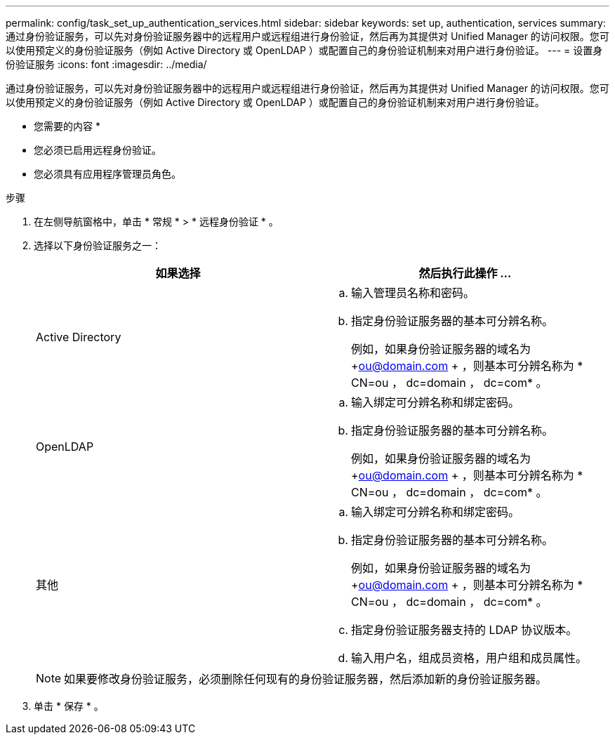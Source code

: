 ---
permalink: config/task_set_up_authentication_services.html 
sidebar: sidebar 
keywords: set up, authentication, services 
summary: 通过身份验证服务，可以先对身份验证服务器中的远程用户或远程组进行身份验证，然后再为其提供对 Unified Manager 的访问权限。您可以使用预定义的身份验证服务（例如 Active Directory 或 OpenLDAP ）或配置自己的身份验证机制来对用户进行身份验证。 
---
= 设置身份验证服务
:icons: font
:imagesdir: ../media/


[role="lead"]
通过身份验证服务，可以先对身份验证服务器中的远程用户或远程组进行身份验证，然后再为其提供对 Unified Manager 的访问权限。您可以使用预定义的身份验证服务（例如 Active Directory 或 OpenLDAP ）或配置自己的身份验证机制来对用户进行身份验证。

* 您需要的内容 *

* 您必须已启用远程身份验证。
* 您必须具有应用程序管理员角色。


.步骤
. 在左侧导航窗格中，单击 * 常规 * > * 远程身份验证 * 。
. 选择以下身份验证服务之一：
+
[cols="2*"]
|===
| 如果选择 | 然后执行此操作 ... 


 a| 
Active Directory
 a| 
.. 输入管理员名称和密码。
.. 指定身份验证服务器的基本可分辨名称。
+
例如，如果身份验证服务器的域名为 +ou@domain.com + ，则基本可分辨名称为 * CN=ou ， dc=domain ， dc=com* 。





 a| 
OpenLDAP
 a| 
.. 输入绑定可分辨名称和绑定密码。
.. 指定身份验证服务器的基本可分辨名称。
+
例如，如果身份验证服务器的域名为 +ou@domain.com + ，则基本可分辨名称为 * CN=ou ， dc=domain ， dc=com* 。





 a| 
其他
 a| 
.. 输入绑定可分辨名称和绑定密码。
.. 指定身份验证服务器的基本可分辨名称。
+
例如，如果身份验证服务器的域名为 +ou@domain.com + ，则基本可分辨名称为 * CN=ou ， dc=domain ， dc=com* 。

.. 指定身份验证服务器支持的 LDAP 协议版本。
.. 输入用户名，组成员资格，用户组和成员属性。


|===
+
[NOTE]
====
如果要修改身份验证服务，必须删除任何现有的身份验证服务器，然后添加新的身份验证服务器。

====
. 单击 * 保存 * 。

